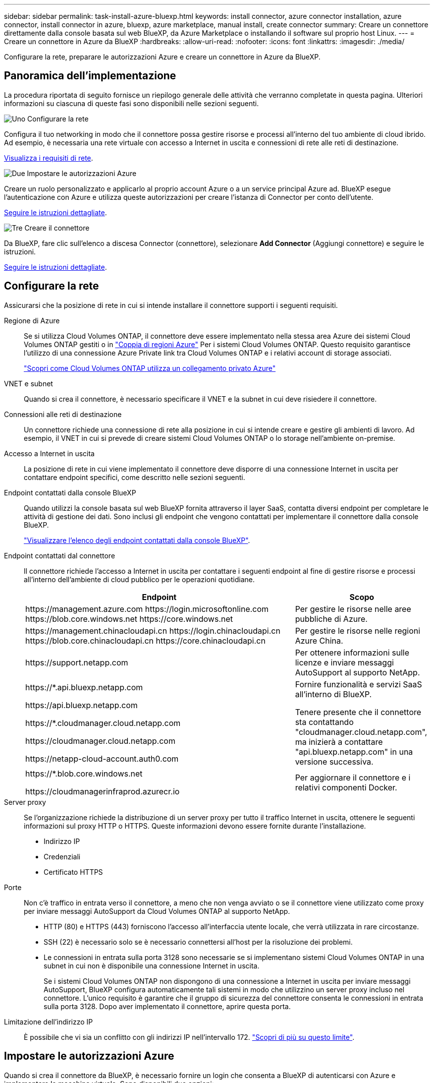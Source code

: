 ---
sidebar: sidebar 
permalink: task-install-azure-bluexp.html 
keywords: install connector, azure connector installation, azure connector, install connector in azure, bluexp, azure marketplace, manual install, create connector 
summary: Creare un connettore direttamente dalla console basata sul web BlueXP, da Azure Marketplace o installando il software sul proprio host Linux. 
---
= Creare un connettore in Azure da BlueXP
:hardbreaks:
:allow-uri-read: 
:nofooter: 
:icons: font
:linkattrs: 
:imagesdir: ./media/


[role="lead"]
Configurare la rete, preparare le autorizzazioni Azure e creare un connettore in Azure da BlueXP.



== Panoramica dell'implementazione

La procedura riportata di seguito fornisce un riepilogo generale delle attività che verranno completate in questa pagina. Ulteriori informazioni su ciascuna di queste fasi sono disponibili nelle sezioni seguenti.

.image:https://raw.githubusercontent.com/NetAppDocs/common/main/media/number-1.png["Uno"] Configurare la rete
[role="quick-margin-para"]
Configura il tuo networking in modo che il connettore possa gestire risorse e processi all'interno del tuo ambiente di cloud ibrido. Ad esempio, è necessaria una rete virtuale con accesso a Internet in uscita e connessioni di rete alle reti di destinazione.

[role="quick-margin-para"]
<<Configurare la rete,Visualizza i requisiti di rete>>.

.image:https://raw.githubusercontent.com/NetAppDocs/common/main/media/number-2.png["Due"] Impostare le autorizzazioni Azure
[role="quick-margin-para"]
Creare un ruolo personalizzato e applicarlo al proprio account Azure o a un service principal Azure ad. BlueXP esegue l'autenticazione con Azure e utilizza queste autorizzazioni per creare l'istanza di Connector per conto dell'utente.

[role="quick-margin-para"]
<<Impostare le autorizzazioni Azure,Seguire le istruzioni dettagliate>>.

.image:https://raw.githubusercontent.com/NetAppDocs/common/main/media/number-3.png["Tre"] Creare il connettore
[role="quick-margin-para"]
Da BlueXP, fare clic sull'elenco a discesa Connector (connettore), selezionare *Add Connector* (Aggiungi connettore) e seguire le istruzioni.

[role="quick-margin-para"]
<<Creare il connettore,Seguire le istruzioni dettagliate>>.



== Configurare la rete

Assicurarsi che la posizione di rete in cui si intende installare il connettore supporti i seguenti requisiti.

Regione di Azure:: Se si utilizza Cloud Volumes ONTAP, il connettore deve essere implementato nella stessa area Azure dei sistemi Cloud Volumes ONTAP gestiti o in https://docs.microsoft.com/en-us/azure/availability-zones/cross-region-replication-azure#azure-cross-region-replication-pairings-for-all-geographies["Coppia di regioni Azure"^] Per i sistemi Cloud Volumes ONTAP. Questo requisito garantisce l'utilizzo di una connessione Azure Private link tra Cloud Volumes ONTAP e i relativi account di storage associati.
+
--
https://docs.netapp.com/us-en/bluexp-cloud-volumes-ontap/task-enabling-private-link.html["Scopri come Cloud Volumes ONTAP utilizza un collegamento privato Azure"^]

--
VNET e subnet:: Quando si crea il connettore, è necessario specificare il VNET e la subnet in cui deve risiedere il connettore.
Connessioni alle reti di destinazione:: Un connettore richiede una connessione di rete alla posizione in cui si intende creare e gestire gli ambienti di lavoro. Ad esempio, il VNET in cui si prevede di creare sistemi Cloud Volumes ONTAP o lo storage nell'ambiente on-premise.
Accesso a Internet in uscita:: La posizione di rete in cui viene implementato il connettore deve disporre di una connessione Internet in uscita per contattare endpoint specifici, come descritto nelle sezioni seguenti.
Endpoint contattati dalla console BlueXP:: Quando utilizzi la console basata sul web BlueXP fornita attraverso il layer SaaS, contatta diversi endpoint per completare le attività di gestione dei dati. Sono inclusi gli endpoint che vengono contattati per implementare il connettore dalla console BlueXP.
+
--
link:reference-networking-saas-console.html["Visualizzare l'elenco degli endpoint contattati dalla console BlueXP"].

--
Endpoint contattati dal connettore:: Il connettore richiede l'accesso a Internet in uscita per contattare i seguenti endpoint al fine di gestire risorse e processi all'interno dell'ambiente di cloud pubblico per le operazioni quotidiane.
+
--
[cols="2a,1a"]
|===
| Endpoint | Scopo 


 a| 
\https://management.azure.com
\https://login.microsoftonline.com
\https://blob.core.windows.net
\https://core.windows.net
 a| 
Per gestire le risorse nelle aree pubbliche di Azure.



 a| 
\https://management.chinacloudapi.cn
\https://login.chinacloudapi.cn
\https://blob.core.chinacloudapi.cn
\https://core.chinacloudapi.cn
 a| 
Per gestire le risorse nelle regioni Azure China.



 a| 
\https://support.netapp.com
 a| 
Per ottenere informazioni sulle licenze e inviare messaggi AutoSupport al supporto NetApp.



 a| 
\https://*.api.bluexp.netapp.com

\https://api.bluexp.netapp.com

\https://*.cloudmanager.cloud.netapp.com

\https://cloudmanager.cloud.netapp.com

\https://netapp-cloud-account.auth0.com
 a| 
Fornire funzionalità e servizi SaaS all'interno di BlueXP.

Tenere presente che il connettore sta contattando "cloudmanager.cloud.netapp.com", ma inizierà a contattare "api.bluexp.netapp.com" in una versione successiva.



 a| 
\https://*.blob.core.windows.net

\https://cloudmanagerinfraprod.azurecr.io
 a| 
Per aggiornare il connettore e i relativi componenti Docker.

|===
--
Server proxy:: Se l'organizzazione richiede la distribuzione di un server proxy per tutto il traffico Internet in uscita, ottenere le seguenti informazioni sul proxy HTTP o HTTPS. Queste informazioni devono essere fornite durante l'installazione.
+
--
* Indirizzo IP
* Credenziali
* Certificato HTTPS


--
Porte:: Non c'è traffico in entrata verso il connettore, a meno che non venga avviato o se il connettore viene utilizzato come proxy per inviare messaggi AutoSupport da Cloud Volumes ONTAP al supporto NetApp.
+
--
* HTTP (80) e HTTPS (443) forniscono l'accesso all'interfaccia utente locale, che verrà utilizzata in rare circostanze.
* SSH (22) è necessario solo se è necessario connettersi all'host per la risoluzione dei problemi.
* Le connessioni in entrata sulla porta 3128 sono necessarie se si implementano sistemi Cloud Volumes ONTAP in una subnet in cui non è disponibile una connessione Internet in uscita.
+
Se i sistemi Cloud Volumes ONTAP non dispongono di una connessione a Internet in uscita per inviare messaggi AutoSupport, BlueXP configura automaticamente tali sistemi in modo che utilizzino un server proxy incluso nel connettore. L'unico requisito è garantire che il gruppo di sicurezza del connettore consenta le connessioni in entrata sulla porta 3128. Dopo aver implementato il connettore, aprire questa porta.



--
Limitazione dell'indirizzo IP:: È possibile che vi sia un conflitto con gli indirizzi IP nell'intervallo 172. https://docs.netapp.com/us-en/bluexp-setup-admin/reference-limitations.html["Scopri di più su questo limite"].




== Impostare le autorizzazioni Azure

Quando si crea il connettore da BlueXP, è necessario fornire un login che consenta a BlueXP di autenticarsi con Azure e implementare la macchina virtuale. Sono disponibili due opzioni:

. Quando richiesto, accedere con l'account Microsoft. Questo account deve disporre di autorizzazioni Azure specifiche. Questa è l'opzione predefinita.
. Fornire dettagli su un'entità del servizio Azure ad. Questa entità del servizio richiede anche autorizzazioni specifiche.


Con entrambe le opzioni, il primo passo è creare un ruolo personalizzato.



=== Creare un ruolo personalizzato

Creare un ruolo personalizzato che è possibile assegnare al proprio account Azure o a un service principal.

Si noti che è possibile creare un ruolo personalizzato di Azure utilizzando il portale Azure, Azure PowerShell, Azure CLI o REST API. I passaggi seguenti mostrano come creare il ruolo utilizzando la CLI di Azure. Se si preferisce utilizzare un metodo diverso, fare riferimento a. https://learn.microsoft.com/en-us/azure/role-based-access-control/custom-roles#steps-to-create-a-custom-role["Documentazione di Azure"^]

.Fasi
. Copiare le autorizzazioni richieste per un nuovo ruolo personalizzato in Azure e salvarle in un file JSON.
+

NOTE: Questo ruolo personalizzato contiene solo le autorizzazioni necessarie per avviare la macchina virtuale del connettore in Azure da BlueXP. Non utilizzare questa policy per altre situazioni. Quando BlueXP crea il connettore, applica un nuovo set di autorizzazioni alla macchina virtuale del connettore che consente al connettore di gestire le risorse nell'ambiente di cloud pubblico.

+
[source, json]
----
{
    "Name": "Azure SetupAsService",
    "Actions": [
        "Microsoft.Compute/disks/delete",
        "Microsoft.Compute/disks/read",
        "Microsoft.Compute/disks/write",
        "Microsoft.Compute/locations/operations/read",
        "Microsoft.Compute/operations/read",
        "Microsoft.Compute/virtualMachines/instanceView/read",
        "Microsoft.Compute/virtualMachines/read",
        "Microsoft.Compute/virtualMachines/write",
        "Microsoft.Compute/virtualMachines/delete",
        "Microsoft.Compute/virtualMachines/extensions/write",
        "Microsoft.Compute/virtualMachines/extensions/read",
        "Microsoft.Compute/availabilitySets/read",
        "Microsoft.Network/locations/operationResults/read",
        "Microsoft.Network/locations/operations/read",
        "Microsoft.Network/networkInterfaces/join/action",
        "Microsoft.Network/networkInterfaces/read",
        "Microsoft.Network/networkInterfaces/write",
        "Microsoft.Network/networkInterfaces/delete",
        "Microsoft.Network/networkSecurityGroups/join/action",
        "Microsoft.Network/networkSecurityGroups/read",
        "Microsoft.Network/networkSecurityGroups/write",
        "Microsoft.Network/virtualNetworks/checkIpAddressAvailability/read",
        "Microsoft.Network/virtualNetworks/read",
        "Microsoft.Network/virtualNetworks/subnets/join/action",
        "Microsoft.Network/virtualNetworks/subnets/read",
        "Microsoft.Network/virtualNetworks/subnets/virtualMachines/read",
        "Microsoft.Network/virtualNetworks/virtualMachines/read",
        "Microsoft.Network/publicIPAddresses/write",
        "Microsoft.Network/publicIPAddresses/read",
        "Microsoft.Network/publicIPAddresses/delete",
        "Microsoft.Network/networkSecurityGroups/securityRules/read",
        "Microsoft.Network/networkSecurityGroups/securityRules/write",
        "Microsoft.Network/networkSecurityGroups/securityRules/delete",
        "Microsoft.Network/publicIPAddresses/join/action",
        "Microsoft.Network/locations/virtualNetworkAvailableEndpointServices/read",
        "Microsoft.Network/networkInterfaces/ipConfigurations/read",
        "Microsoft.Resources/deployments/operations/read",
        "Microsoft.Resources/deployments/read",
        "Microsoft.Resources/deployments/delete",
        "Microsoft.Resources/deployments/cancel/action",
        "Microsoft.Resources/deployments/validate/action",
        "Microsoft.Resources/resources/read",
        "Microsoft.Resources/subscriptions/operationresults/read",
        "Microsoft.Resources/subscriptions/resourceGroups/delete",
        "Microsoft.Resources/subscriptions/resourceGroups/read",
        "Microsoft.Resources/subscriptions/resourcegroups/resources/read",
        "Microsoft.Resources/subscriptions/resourceGroups/write",
        "Microsoft.Authorization/roleDefinitions/write",
        "Microsoft.Authorization/roleAssignments/write",
        "Microsoft.MarketplaceOrdering/offertypes/publishers/offers/plans/agreements/read",
        "Microsoft.MarketplaceOrdering/offertypes/publishers/offers/plans/agreements/write",
        "Microsoft.Network/networkSecurityGroups/delete",
        "Microsoft.Storage/storageAccounts/delete",
        "Microsoft.Storage/storageAccounts/write",
        "Microsoft.Resources/deployments/write",
        "Microsoft.Resources/deployments/operationStatuses/read",
        "Microsoft.Authorization/roleAssignments/read"
    ],
    "NotActions": [],
    "AssignableScopes": [],
    "Description": "Azure SetupAsService",
    "IsCustom": "true"
}
----
. Modificare il JSON aggiungendo il proprio ID di abbonamento Azure all'ambito assegnabile.
+
*Esempio*

+
[source, json]
----
"AssignableScopes": [
"/subscriptions/d333af45-0d07-4154-943d-c25fbzzzzzzz"
],
----
. Utilizzare il file JSON per creare un ruolo personalizzato in Azure.
+
I passaggi seguenti descrivono come creare il ruolo utilizzando Bash in Azure Cloud Shell.

+
.. Inizio https://docs.microsoft.com/en-us/azure/cloud-shell/overview["Azure Cloud Shell"^] E scegliere l'ambiente Bash.
.. Caricare il file JSON.
+
image:screenshot_azure_shell_upload.png["Schermata di Azure Cloud Shell in cui è possibile scegliere l'opzione per caricare un file."]

.. Immettere il seguente comando Azure CLI:
+
[source, azurecli]
----
az role definition create --role-definition Policy_for_Setup_As_Service_Azure.json
----


+
Ora dovresti avere un ruolo personalizzato chiamato _Azure SetupAsService_. È ora possibile applicare questo ruolo personalizzato al proprio account utente o a un service principal.





=== Impostare un metodo di autenticazione

Per implementare il connettore, BlueXP deve eseguire l'autenticazione con Azure. È possibile scegliere tra due metodi di autenticazione Azure.

[role="tabbed-block"]
====
.Account utente Azure
--
Assegnare il ruolo personalizzato all'utente che implementerà il connettore da BlueXP.

.Fasi
. Nel portale Azure, aprire il servizio *Subscriptions* e selezionare l'abbonamento dell'utente.
. Fare clic su *controllo di accesso (IAM)*.
. Fare clic su *Aggiungi* > *Aggiungi assegnazione ruolo* e aggiungere le autorizzazioni:
+
.. Selezionare il ruolo *Azure SetupAsService* e fare clic su *Avanti*.
+

NOTE: Azure SetupAsService è il nome predefinito fornito nel criterio di implementazione del connettore per Azure. Se si sceglie un nome diverso per il ruolo, selezionare il nome desiderato.

.. Mantieni selezionata l'opzione *User, group o service principal*.
.. Fare clic su *Select members* (Seleziona membri), scegliere il proprio account utente e fare clic su *Select* (Seleziona).
.. Fare clic su *Avanti*.
.. Fare clic su *Rivedi + assegna*.




.Risultato
L'utente Azure dispone ora delle autorizzazioni necessarie per implementare il connettore da BlueXP.

--
.Principale del servizio
--
Invece di effettuare l'accesso con l'account Azure, è possibile fornire a BlueXP le credenziali per un'entità del servizio Azure che dispone delle autorizzazioni necessarie.

Creare e configurare un'entità di servizio in Azure Active Directory e ottenere le credenziali Azure necessarie a BlueXP.

.Creare un'applicazione Azure Active Directory per il controllo degli accessi in base al ruolo
. Assicurarsi di disporre delle autorizzazioni in Azure per creare un'applicazione Active Directory e assegnarla a un ruolo.
+
Per ulteriori informazioni, fare riferimento a. https://docs.microsoft.com/en-us/azure/active-directory/develop/howto-create-service-principal-portal#required-permissions/["Documentazione di Microsoft Azure: Autorizzazioni richieste"^]

. Dal portale Azure, aprire il servizio *Azure Active Directory*.
+
image:screenshot_azure_ad.gif["Mostra il servizio Active Directory in Microsoft Azure."]

. Nel menu, selezionare *App Registrations*.
. Selezionare *Nuova registrazione*.
. Specificare i dettagli dell'applicazione:
+
** *Nome*: Immettere un nome per l'applicazione.
** *Tipo di account*: Selezionare un tipo di account (qualsiasi sarà compatibile con BlueXP).
** *Reindirizza URI*: Questo campo può essere lasciato vuoto.


. Selezionare *Registra*.
+
Hai creato l'applicazione ad e il service principal.



.Assegnare il ruolo personalizzato all'applicazione
. Dal portale Azure, aprire il servizio *Subscriptions*.
. Selezionare l'abbonamento.
. Fare clic su *Access control (IAM) > Add > Add role assignment* (controllo accesso (IAM) > Add > Add role assign
. Nella scheda *ruolo*, selezionare il ruolo *operatore BlueXP* e fare clic su *Avanti*.
. Nella scheda *membri*, completare la seguente procedura:
+
.. Mantieni selezionata l'opzione *User, group o service principal*.
.. Fare clic su *Seleziona membri*.
+
image:screenshot-azure-service-principal-role.png["Schermata del portale Azure che mostra la scheda membri quando si aggiunge un ruolo a un'applicazione."]

.. Cercare il nome dell'applicazione.
+
Ecco un esempio:

+
image:screenshot_azure_service_principal_role.png["Schermata del portale Azure che mostra il modulo Add role assignment nel portale Azure."]

.. Selezionare l'applicazione e fare clic su *Select* (Seleziona).
.. Fare clic su *Avanti*.


. Fare clic su *Rivedi + assegna*.
+
L'entità del servizio dispone ora delle autorizzazioni Azure necessarie per implementare il connettore.

+
Se si desidera gestire le risorse in più sottoscrizioni Azure, è necessario associare l'entità del servizio a ciascuna di queste sottoscrizioni. Ad esempio, BlueXP consente di selezionare l'abbonamento che si desidera utilizzare durante l'implementazione di Cloud Volumes ONTAP.



.Aggiungere le autorizzazioni API per la gestione dei servizi Windows Azure
. Nel servizio *Azure Active Directory*, selezionare *App Registrations* e selezionare l'applicazione.
. Selezionare *API permissions > Add a permission* (autorizzazioni API > Aggiungi autorizzazione).
. In *Microsoft API*, selezionare *Azure Service Management*.
+
image:screenshot_azure_service_mgmt_apis.gif["Una schermata del portale Azure che mostra le autorizzazioni API di Azure Service Management."]

. Selezionare *Access Azure Service Management as organization users* (accesso a Azure Service Management come utenti dell'organizzazione), quindi selezionare *Add permissions* (Aggiungi autorizzazioni).
+
image:screenshot_azure_service_mgmt_apis_add.gif["Una schermata del portale Azure che mostra l'aggiunta delle API di gestione dei servizi Azure."]



.Ottenere l'ID dell'applicazione e l'ID della directory per l'applicazione
. Nel servizio *Azure Active Directory*, selezionare *App Registrations* e selezionare l'applicazione.
. Copiare *Application (client) ID* e *Directory (tenant) ID*.
+
image:screenshot_azure_app_ids.gif["Una schermata che mostra l'ID dell'applicazione (client) e l'ID della directory (tenant) per un'applicazione in Azure Active Directory."]

+
Quando si aggiunge l'account Azure a BlueXP, è necessario fornire l'ID dell'applicazione (client) e l'ID della directory (tenant) per l'applicazione. BlueXP utilizza gli ID per effettuare l'accesso a livello di programmazione.



.Creare un client segreto
. Aprire il servizio *Azure Active Directory*.
. Selezionare *App Registrations* e selezionare l'applicazione.
. Selezionare *certificati e segreti > nuovo segreto client*.
. Fornire una descrizione del segreto e una durata.
. Selezionare *Aggiungi*.
. Copiare il valore del client secret.
+
image:screenshot_azure_client_secret.gif["Schermata del portale Azure che mostra un segreto client per l'entità del servizio Azure ad."]

+
Ora hai un client segreto che BlueXP può utilizzare per autenticare con Azure ad.



.Risultato
L'entità del servizio è ora impostata e l'ID dell'applicazione (client), l'ID della directory (tenant) e il valore del client secret dovrebbero essere stati copiati. Inserire queste informazioni in BlueXP quando si crea il connettore.

--
====


== Creare il connettore

Creare il connettore direttamente dalla console BlueXP basata sul Web.

.Prima di iniziare
Dovresti disporre di quanto segue:

* Un abbonamento Azure.
* Una VNET e una subnet nella regione Azure desiderata.
* Dettagli su un server proxy, se l'organizzazione richiede un proxy per tutto il traffico Internet in uscita:
+
** Indirizzo IP
** Credenziali
** Certificato HTTPS


* Una chiave pubblica SSH, se si desidera utilizzare tale metodo di autenticazione per la macchina virtuale Connector. L'altra opzione per il metodo di autenticazione consiste nell'utilizzare una password.
+
https://learn.microsoft.com/en-us/azure/virtual-machines/linux-vm-connect?tabs=Linux["Scopri di più sulla connessione a una macchina virtuale Linux in Azure"^]

* Se non si desidera che BlueXP crei automaticamente un ruolo Azure per il connettore, sarà necessario crearne uno personalizzato link:reference-permissions-azure.html["utilizzando il criterio riportato in questa pagina"].
+
Queste autorizzazioni sono valide per l'istanza del connettore. Si tratta di un set di autorizzazioni diverso da quello precedentemente impostato per l'implementazione della macchina virtuale del connettore.



.Fasi
. Se si sta creando il primo ambiente di lavoro, fare clic su *Aggiungi ambiente di lavoro* e seguire le istruzioni. In caso contrario, fare clic sull'elenco a discesa *Connector* e selezionare *Add Connector* (Aggiungi connettore).
+
image:screenshot_connector_add.gif["Una schermata che mostra l'icona del connettore nell'intestazione e l'azione Add Connector."]

. Scegli *Microsoft Azure* come tuo cloud provider.
. Nella pagina *implementazione di un connettore*:
+
.. In *Authentication* (autenticazione), selezionare l'opzione di autenticazione che corrisponde alla modalità di impostazione delle autorizzazioni Azure:
+
*** Selezionare *account utente Azure* per accedere all'account Microsoft, che dovrebbe disporre delle autorizzazioni necessarie.
+
Il modulo è di proprietà e ospitato da Microsoft. Le tue credenziali non vengono fornite a NetApp.

+

TIP: Se hai già effettuato l'accesso a un account Azure, BlueXP utilizzerà automaticamente tale account. Se disponi di più account, potrebbe essere necessario prima disconnettersi per assicurarsi di utilizzare l'account corretto.

*** Selezionare *Active Directory service principal* per immettere informazioni sull'entità del servizio Azure Active Directory che concede le autorizzazioni richieste:
+
**** ID dell'applicazione (client)
**** ID directory (tenant)
**** Segreto del client






+
<<Impostare un metodo di autenticazione,Scopri come ottenere questi valori per un service principal>>.

. Seguire i passaggi della procedura guidata per creare il connettore:
+
** *VM Authentication*: Scegliere un abbonamento Azure, una posizione, un nuovo gruppo di risorse o un gruppo di risorse esistente, quindi scegliere un metodo di autenticazione per la macchina virtuale Connector che si sta creando.
+
Il metodo di autenticazione per la macchina virtuale può essere una password o una chiave pubblica SSH.

+
https://learn.microsoft.com/en-us/azure/virtual-machines/linux-vm-connect?tabs=Linux["Scopri di più sulla connessione a una macchina virtuale Linux in Azure"^]

** *Dettagli*: Immettere un nome per l'istanza, specificare i tag e scegliere se si desidera che BlueXP crei un nuovo ruolo con le autorizzazioni richieste o se si desidera selezionare un ruolo esistente impostato link:reference-permissions-azure.html["le autorizzazioni richieste"].
+
Nota: Puoi scegliere le sottoscrizioni Azure associate a questo ruolo. Ogni abbonamento scelto fornisce le autorizzazioni di connessione per gestire le risorse in tale abbonamento (ad esempio, Cloud Volumes ONTAP).

** *Rete*: Scegliere un VNET e una subnet, se attivare un indirizzo IP pubblico e, facoltativamente, specificare una configurazione proxy.
** *Security Group*: Scegliere se creare un nuovo gruppo di sicurezza o se selezionare un gruppo di sicurezza esistente che consenta le regole in entrata e in uscita richieste.
+
link:reference-ports-azure.html["Visualizza le regole del gruppo di sicurezza per Azure"].

** *Revisione*: Controllare le selezioni per verificare che la configurazione sia corretta.


. Fare clic su *Aggiungi*.
+
La macchina virtuale dovrebbe essere pronta in circa 7 minuti. Si consiglia di rimanere sulla pagina fino al completamento del processo.



.Risultato
Una volta completato il processo, il connettore è disponibile per l'utilizzo da parte di BlueXP.
